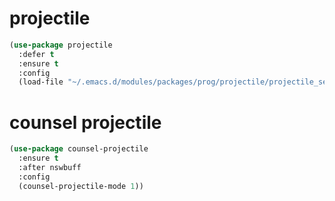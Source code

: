 #+PROPERTY: header-args :tangle yes

* projectile
#+BEGIN_SRC emacs-lisp
(use-package projectile
  :defer t
  :ensure t
  :config
  (load-file "~/.emacs.d/modules/packages/prog/projectile/projectile_settings.el"))
#+END_SRC

* counsel projectile
#+BEGIN_SRC emacs-lisp
(use-package counsel-projectile
  :ensure t
  :after nswbuff
  :config
  (counsel-projectile-mode 1))
#+END_SRC

